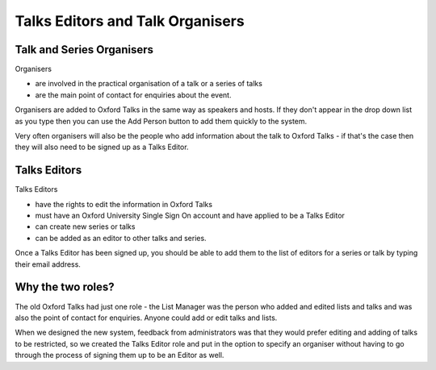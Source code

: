 Talks Editors and Talk Organisers
=================================

Talk and Series Organisers
--------------------------

Organisers 

* are involved in the practical organisation of a talk or a series of talks
* are the main point of contact for enquiries about the event. 

Organisers are added to Oxford Talks in the same way as speakers and hosts. If they don't appear in the drop down list as you type then you can use the Add Person button to add them quickly to the system.

Very often organisers will also be the people who add information about the talk to Oxford Talks - if that's the case then they will also need to be signed up as a Talks Editor.  

Talks Editors
-------------

Talks Editors 

* have the rights to edit the information in Oxford Talks
* must have an Oxford University Single Sign On account and have applied to be a Talks Editor
* can create new series or talks
* can be added as an editor to other talks and series.

Once a Talks Editor has been signed up, you should be able to add them to the list of editors for a series or talk by typing their email address.

Why the two roles?
------------------

The old Oxford Talks had just one role - the List Manager was the person who added and edited lists and talks and was also the point of contact for enquiries. Anyone could add or edit talks and lists. 

When we designed the new system, feedback from administrators was that they would prefer editing and adding of talks to be restricted, so we created the Talks Editor role and put in the option to specify an organiser without having to go through the process of signing them up to be an Editor as well. 

 

 